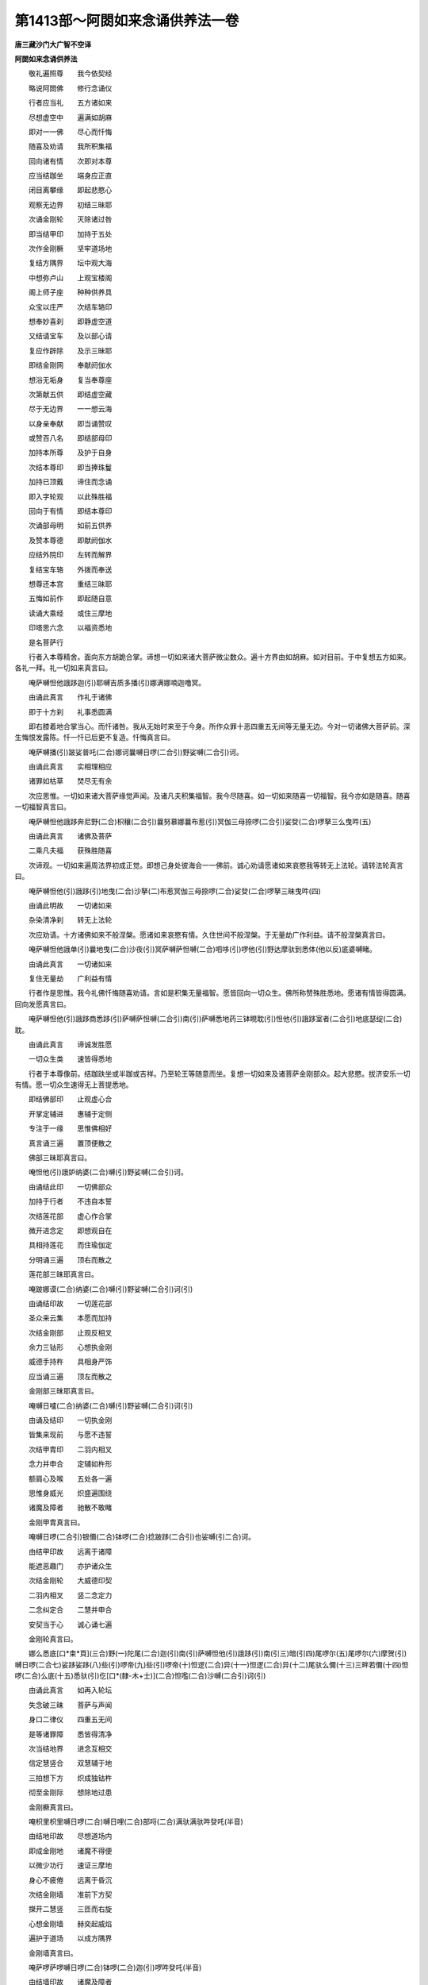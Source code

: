 第1413部～阿閦如来念诵供养法一卷
====================================

**唐三藏沙门大广智不空译**

**阿閦如来念诵供养法**


　　敬礼遍照尊　　我今依契经

　　略说阿閦佛　　修行念诵仪

　　行者应当礼　　五方诸如来

　　尽想虚空中　　遍满如胡麻

　　即对一一佛　　尽心而忏悔

　　随喜及劝请　　我所积集福

　　回向诸有情　　次即对本尊

　　应当结跏坐　　端身应正直

　　闭目离攀缘　　即起悲愍心

　　观察无边界　　初结三昧耶

　　次诵金刚轮　　灭除诸过咎

　　即当结甲印　　加持于五处

　　次作金刚橛　　坚牢道场地

　　复结方隅界　　坛中观大海

　　中想弥卢山　　上观宝楼阁

　　阁上师子座　　种种供养具

　　众宝以庄严　　次结车辂印

　　想奉妙喜刹　　即静虚空道

　　又结请宝车　　及以部心请

　　复应作辟除　　及示三昧耶

　　即结金刚网　　奉献阏伽水

　　想浴无垢身　　复当奉尊座

　　次第献五供　　即结虚空藏

　　尽于无边界　　一一想云海

　　以身亲奉献　　即当诵赞叹

　　或赞百八名　　即结部母印

　　加持本所尊　　及护于自身

　　次结本尊印　　即当捧珠鬘

　　加持已顶戴　　谛住而念诵

　　即入字轮观　　以此殊胜福

　　回向于有情　　即结本尊印

　　次诵部母明　　如前五供养

　　及赞本尊德　　即献阏伽水

　　应结外院印　　左转而解界

　　复结宝车辂　　外拨而奉送

　　想尊还本宫　　重结三昧耶

　　五悔如前作　　即起随自意

　　读诵大乘经　　或住三摩地

　　印塔思六念　　以福资悉地

　　是名菩萨行

　　行者入本尊精舍。面向东方胡跪合掌。谛想一切如来诸大菩萨微尘数众。遍十方界由如胡麻。如对目前。于中复想五方如来。各礼一拜。礼一切如来真言曰。

　　唵萨嚩怛他誐跢迦(引)耶嚩吉质多播(引)娜满娜喃迦噜冥。

　　由诵此真言　　作礼于诸佛

　　即于十方刹　　礼事悉圆满

　　即右膝着地合掌当心。而忏诸咎。我从无始时来至于今身。所作众罪十恶四重五无间等无量无边。今对一切诸佛大菩萨前。深生悔恨发露陈。忏一忏已后更不复造。忏悔真言曰。

　　唵萨嚩播(引)跛娑普吒(二合)娜诃曩嚩日啰(二合引)野娑嚩(二合引)诃。

　　由诵此真言　　实相理相应

　　诸罪如枯草　　焚尽无有余

　　次应思惟。一切如来诸大菩萨缘觉声闻。及诸凡夫积集福智。我今尽随喜。如一切如来随喜一切福智。我今亦如是随喜。随喜一切福智真言曰。

　　唵萨嚩怛他誐跢奔尼野(二合)枳穰(二合引)曩努慕娜曩布惹(引)冥伽三母捺啰(二合引)娑癹(二合)啰拏三么曳吽(五)

　　由诵此真言　　诸佛及菩萨

　　二乘凡夫福　　获殊胜随喜

　　次谛观。一切如来遍周法界初成正觉。即想己身处彼海会一一佛前。诚心劝请愿诸如来哀愍我等转无上法轮。请转法轮真言曰。

　　唵萨嚩怛他(引)誐跢(引)地曳(二合)沙拏(二)布惹冥伽三母捺啰(二合)娑癹(二合)啰拏三昧曳吽(四)

　　由诵此明故　　一切诸如来

　　杂染清净刹　　转无上法轮

　　次应劝请。十方诸佛如来不般涅槃。愿诸如来哀愍有情。久住世间不般涅槃。于无量劫广作利益。请不般涅槃真言曰。

　　唵萨嚩怛他誐单(引)曩地曳(二合)沙夜(引)冥萨嚩萨怛嚩(二合)呬哆(引)啰他(引)野达摩驮到悉体(他以反)底婆嚩睹。

　　由诵此真言　　一切诸如来

　　复住无量劫　　广利益有情

　　行者作是思惟。我今礼佛忏悔随喜劝请。言如是积集无量福智。愿皆回向一切众生。佛所称赞殊胜悉地。愿诸有情皆得圆满。回向发愿真言曰。

　　唵萨嚩怛他(引)誐跢商悉跢(引)萨嚩萨怛嚩(二合引)南(引)萨嚩悉地药三钵睍耽(引)怛他(引)誐跢室者(二合引)地底瑟绽(二合)耽。

　　由诵此真言　　谛诚发胜愿

　　一切众生类　　速皆得悉地

　　行者于本尊像前。结跏趺坐或半跏或吉祥。乃至轮王等随意而坐。复想一切如来及诸菩萨金刚部众。起大悲愍。拔济安乐一切有情。愿一切众生速得无上菩提悉地。

　　即结佛部印　　止观虚心合

　　开掌定辅进　　惠辅于定侧

　　专注于一缘　　思惟佛相好

　　真言诵三遍　　置顶便散之

　　佛部三昧耶真言曰。

　　唵怛他(引)誐妒纳婆(二合)嚩(引)野娑嚩(二合引)诃。

　　由诵结此印　　一切佛部众

　　加持于行者　　不违自本誓

　　次结莲花部　　虚心作合掌

　　微开进念定　　即想观自在

　　具相持莲花　　而住瑜伽定

　　分明诵三遍　　顶右而散之

　　莲花部三昧耶真言曰。

　　唵跛娜谟(二合)纳婆(二合)嚩(引)野娑嚩(二合引)诃(引)

　　由诵结印故　　一切莲花部

　　圣众来云集　　本愿而加持

　　次结金刚部　　止观反相叉

　　余力三钴形　　心想执金刚

　　威德手持杵　　具相身严饰

　　应当诵三遍　　顶左而散之

　　金刚部三昧耶真言曰。

　　唵嚩日嚧(二合)纳婆(二合)嚩(引)野娑嚩(二合引)诃(引)

　　由诵及结印　　一切执金刚

　　皆集来现前　　与愿不违誓

　　次结甲胄印　　二羽内相叉

　　念力并申合　　定辅如杵形

　　额肩心及喉　　五处各一遍

　　思惟身威光　　炽盛遍围绕

　　诸魔及障者　　驰散不敢睹

　　金刚甲胄真言曰。

　　唵嚩日啰(二合引)银儞(二合)钵啰(二合)捻跛跢(二合引)也娑嚩(引二合)诃。

　　由结甲印故　　远离于诸障

　　能遮恶趣门　　亦护诸众生

　　次结金刚轮　　大威德印契

　　二羽内相叉　　竖二念定力

　　二念纠定合　　二慧并申合

　　安契当于心　　诚心诵七遍

　　金刚轮真言曰。

　　娜么悉底[口*束*頁](三合)野(一)陀尾(二合)迦(引)南(引)萨嚩怛他(引)誐跢(引)南(引三)暗(引四)尾啰尔(五)尾啰尔(六)摩贺(引)嚩日啰(二合七)娑跢娑跢(八)些(引)啰帝(九)些(引)啰帝(十)怛逻(二合)异(十一)怛逻(二合)异(十二)尾驮么儞(十三)三畔若儞(十四)怛啰(二合)么底(十五)悉驮(引)仡[口*(隸-木+士)](二合)怛嚂(二合)沙嚩(二合引)诃(引)

　　由诵此真言　　如再入轮坛

　　失念破三昧　　菩萨与声闻

　　身口二律仪　　四重五无间

　　是等诸罪障　　悉皆得清净

　　次当结地界　　进念互相交

　　信定慧竖合　　双慧辅于地

　　三拍想下方　　炽成独钴杵

　　彻至金刚际　　想除地过患

　　金刚橛真言曰。

　　唵枳里枳里嚩日啰(二合)嚩日哩(二合)部哷(二合)满驮满驮吽癹吒(半音)

　　由结地印故　　尽想道场内

　　即成金刚地　　诸魔不得便

　　以微少功行　　速证三摩地

　　身心不疲倦　　远离于昏沉

　　次结金刚墙　　准前下方契

　　搩开二慧竖　　三匝而右旋

　　心想金刚墙　　赫奕起威焰

　　遍护于道场　　以成方隅界

　　金刚墙真言曰。

　　唵萨啰萨啰嚩日啰(二合)钵啰(二合)迦(引)啰吽癹吒(半音)

　　由结墙印故　　诸魔及障者

　　毗那夜迦等　　四散而驰走

　　次结大海印　　止观仰相叉

　　即成于海印　　当心而旋转

　　应想成大海　　深广无边际

　　清净八功德　　皆从法界生

　　大海真言曰。

　　唵尾么路娜地吽。

　　次结须弥印　　止观内叉拳

　　真言诵三遍　　即想妙高山

　　四宝而成就　　七金山围绕

　　山顶想楼阁　　众宝以庄严

　　须弥山真言曰。

　　唵阿左攞吽。

　　次结虚空藏　　明妃大密印

　　二羽金刚缚　　进力如宝形

　　余度竖如幢　　止观互相交

　　即成供养仪　　次第修如是

　　次想于殿中　　本尊与眷属

　　各依花位座　　涂香及花鬘

　　烧香摩尼灯　　阏伽及贤瓶

　　殊妙天饮食　　宝柱而行列

　　以我功德力　　如来加持力

　　及以法界力　　普供养而住

　　虚空藏大明妃真言曰。

　　唵誐誐曩三婆嚩嚩日啰(二合)谷(引)

　　由诵结此印　　虚空藏本尊

　　不越本愿力　　皆成实供养

　　次应结宝车　　止观仰相叉

　　二定侧相拄　　二慧辅定侧

　　真言诵三遍　　奉送本尊刹

　　奉车辂真言曰。

　　唵睹噜睹噜吽。

　　行者持香炉　　即静虚空道

　　真言诵三遍　　坏裂魔罗网

　　静治道路真言曰。

　　唵(一)苏悉地迦哩(二)惹嚩(二合)理跢(引)难(引)跢(三)慕嘌怛曳(四)惹嚩(二合)攞惹嚩(二合)攞满驮满驮贺曩贺曩吽癹吒(半音)

　　心想七宝车　　众宝盖庄严

　　缯幡宝铃铎　　珠鬘遍交络

　　无量诸天乐　　不鼓自然鸣

　　皆奏和雅音　　想至妙喜刹

　　本尊与眷属　　乘此宝车辂

　　即当结请车　　准前车辂印

　　慧力拨二念　　想车至于空

　　请上车辂真言曰。

　　娜么悉底[口*(隸-木+士)](二合)野(一)地尾(二合)迦(引)南(二)萨嚩怛他誐跢(引)南(引三)唵(四)嚩日[口*朗](二合)倪儞夜(二合五)羯沙野娑嚩(二合引)诃。

　　次结部心印　　止观内相叉

　　左慧向身招　　三遍加来句

　　本尊与眷属　　欢喜赴集会

　　部心请真言曰。

　　唵嚩日啰(二合引)地力(二合)翳系系娑嚩(二合引)诃。

　　由诵此真言　　本尊与眷属

　　欢喜赴集会　　与愿令成就

　　即结辟除印　　止观金刚形

　　先当举止羽　　外拓作辟除

　　一切诸魔罗　　怖畏而驰走

　　辟除真言曰。

　　唵枳里枳里嚩日啰(二合引)吽癹吒(半音)

　　由诵及辟除　　诸有魔障者

　　从圣隐众会　　奔驰而四散

　　即举于观羽　　作示三昧耶

　　圣众忆昔愿　　复当赴集会

　　示三昧耶真言曰。

　　唵商羯[口*(隸-木+士)]三么野沙嚩(二合引)诃(引)

　　次结金刚网　　准前金刚墙

　　二慧捻定侧　　右旋于顶上

　　即成坚固网　　上方诸魔罗

　　无有能侵恼　　修行速得成

　　金刚网真言曰。

　　唵尾塞普(二合引)啰捺啰(二合引)礼叉(二合)嚩日啰(二合引)半惹啰吽癹吒(半音)

　　即结密缝印　　止掌辅观背

　　二慧而申直　　真言诵三遍

　　右旋及上下　　心想金刚焰

　　密合方隅界　　威灵其处所

　　金刚火院真言曰。

　　唵阿三摩(引)银儞(二合)吽癹吒(半音)

　　次应虔诚心　　奉献阏伽水

　　持器当于额　　运想沐圣众

　　奉阏伽真言曰。

　　娜莫三满跢没驮南(引)誐誐曩三摩(引)娑摩娑嚩(二合引)诃(引)

　　次应献花座　　二羽虚心合

　　进念定微屈　　运心而旋转

　　本尊与眷属　　想坐花台上

　　一一处本位　　观念令分明

　　花座真言曰。

　　娜莫三满跢没驮(引)南恶(引)

　　次结涂香印　　观掌向外竖

　　止羽握右观　　心想涂香云

　　遍涂圣众海

　　涂香供养真言曰。

　　唵(一)嵃驮磨(引)祢儞(二)嚩啰苨(三)钵啰(二合引)底仡哩(二合)舋拏(二合)娑嚩(二合引)诃(引)

　　才结涂香印　　遍于印契中

　　无量香天女　　各持涂香器

　　尽于无边刹　　供养佛圣众

　　不久当获得　　五分具法身

　　次结花鬘印　　止观仰相叉

　　二定屈如环　　慧辅定下节

　　心想奉花鬘　　用献圣眷属

　　花鬘供养真言曰。

　　唵(一)么(引)攞(引)驮嶷(二)嚩日啰(二合)驮啰娑嚩(二合引)诃(引)

　　才结花鬘印　　遍于印契中

　　无量花天女　　各持花鬘器

　　尽于无边刹　　供养佛圣众

　　不久当获得　　离染如莲花

　　即结焚香印　　二羽而仰掌

　　信进念竖背　　定慧侧相拄

　　心想烧香云　　以奉圣眷属

　　焚香供养真言曰。

　　唵(一)度跛始契矩噜嚩日哩(二合)抳娑嚩(二合引)诃(引)

　　才结焚香印　　遍于印契中

　　无量香天女　　各持七宝炉

　　尽于无边刹　　供养佛圣众

　　不久当获得　　如来无碍智

　　次结饮食契　　二羽虚心合

　　慧力辅禅侧　　状如食器形

　　心想饮食云　　以奉圣眷属

　　饮食供养真言曰。

　　唵(一)磨攞磨攞(二合)冥伽磨(引)疑儞(三)钵啰(二合)底吃哩(二合)舋拏(二合四)嚩日哩(二合)抳娑嚩(二合引)诃(引)

　　才结饮食契　　遍于印契中

　　无量诸天女　　各持宝食器

　　尽彼无边刹　　供养佛圣众

　　不久当获得　　法喜禅悦食

　　次结灯明印　　观羽密作拳

　　竖念慧侧辅　　真言诵三遍

　　心想摩尼灯　　以奉圣眷属

　　宝灯供养真言曰。

　　唵(一)惹嚩(二合引)攞(引)么(引)隶儞(二)祢跛始契娑嚩(二合引)诃(引)

　　谗结灯明印　　遍于印契中

　　无量灯天女　　各持摩尼灯

　　尽彼无边刹　　供养佛圣众

　　不久当获得　　清净五种眼

　　运心悉周遍　　无量佛刹中

　　种种而奉献　　无边供养仪

　　即结虚空藏　　大菩萨密印

　　二羽金刚缚　　二定如宝形

　　信进如幢刹　　二慧而合竖

　　虚空藏真言曰。

　　娜么萨嚩怛他(引)誐帝鼻喻(二合)尾湿嚩(二合)目契鼻药(二合)萨嚩他(引三)欠嗢娜誐(二合)帝塞普(二合)啰呬[牟*含]誐誐曩剑娑嚩(二合引)诃(引)

　　即赞本所尊　　无量功德聚

　　或诵百八名　　歌咏声供养

　　行者于身中　　当心应观察

　　圆满净月轮　　专注令分明

　　上想金刚杵　　金色五智形

　　光明遍流出　　照触无边界

　　警觉魔罗宫　　广大作佛事

　　以此三么地　　而成阿閦佛

　　具相触地印　　眷属以围绕

　　即结根本印　　加持于四处

　　无动如来真言曰。

　　唵恶屈刍(二合)毗野(二合)吽。

　　次结莽莫计　　部母大悲者

　　二羽内相叉　　信念慧如针

　　三遍加本尊　　即当护己身

　　各诵于一遍　　加持于五处

　　莽莫计真言曰。

　　娜谟啰怛娜(二合)怛啰(二合引)夜野娜么室战(二合)拏嚩日啰(二合引)播拏曳摩诃药叉细曩钵跢曳唵矩兰驮哩满驮满驮吽癹吒(半音)

　　次结如来不动大身印。诵本明七遍。大身真言曰。

　　娜谟婆誐嚩帝　恶屈刍(二合)毗夜(二合)野怛他誐跢(引)夜(引)啰诃(二合)帝三藐三没驮(引)野怛儞野(二合)他(引)迦迦儞迦迦儞嚧左儞嚧左儞咄嚧(二合)吒儞咄嚧(二合)吒儞怛逻(二合)娑儞怛逻(二合)娑儞钵啰(二合引)底(丁以反)诃跢儞钵啰(二合引)底诃跢儞萨嚩羯么跛嚂跛逻野屈刍(二合)毗野(二合)睹娑嚩(二合引)诃(引)

　　次应净念珠　　二羽捧珠鬘

　　加三遍顶戴

　　净珠鬘真言曰。

　　唵吠嚧者娜么攞娑嚩(二合引)诃。

　　次结持念珠　　二羽半金刚

　　以此持念珠　　真言诵三遍

　　持珠真言曰。

　　唵嚩苏莽底室哩(二合)曳钵娜莽(二合)忙里儞娑嚩(二合)诃。

　　即诵本尊明　　身前观尊相

　　自身亦如是　　专注离散乱

　　或以实相理　　与法身相应

　　真言字分明　　不缓亦不急

　　或千或百八　　一数常准定

　　念诵当毕已　　捧珠于顶上

　　遍数付部母　　复结三昧那

　　诵本明三遍　　即入字轮观

　　于心月轮上　　行列真言字

　　金色具威光　　思惟实相理

　　应观唵字门　　诸法无流注

　　次念阿字门　　诸法本不生

　　第三閦字门　　诸法无尽灭

　　第四陛字门　　诸法无自性

　　第五吽字门　　诸法无因缘

　　一一真言字　　观照法界性

　　从初至究竟　　注心勿令间

　　复结部母印　　真言诵三遍

　　应以歌咏音　　赞扬本尊德

　　重结五供养　　奉献本所尊

　　复献阏伽水　　殷勤求本愿

　　随心上中下　　如教获悉地

　　即结外院印　　右旋解诸界

　　次结宝车辂　　及结部心印

　　送尊皆外拨　　复结三部印

　　护身及五诲　　应当如前作

　　礼佛随意乐　　读诵方广乘

　　十法行感招　　无量无边福

　　契经思六念　　皆以实相理

　　一一应思惟　　相应瑜伽教

　　若欲除业障　　应当印佛塔

　　或沙及香泥　　皆安缘起偈

　　积数如经说　　终毕现奇特

　　修集念诵法　　以此胜福田

　　一切诸有情　　速成阿閦佛

　　发遣真言曰(用前车辂印三外拨三念)

　　唵嚩日啰(二合引)地力(二合)夜呬夜呬娑嚩(二合引)诃(引)

　　由诵此真言　　即成发遣尊

　　除萎花真言曰。

　　唵湿微(二合)帝摩诃湿微(二合)帝佉(引)娜宁娑嚩(二合引)诃(引)

　　次扫地真言曰。

　　唵诃啰诃啰(二)[卄/儒](穰古反引)[卄/(阿-可+辛)/子]啰(二合)诃啰拏(引)耶娑嚩(二合)诃(引)

　　涂地真言曰。

　　唵迦啰(引)隶摩诃迦啰隶娑嚩(二合引)诃(引)
